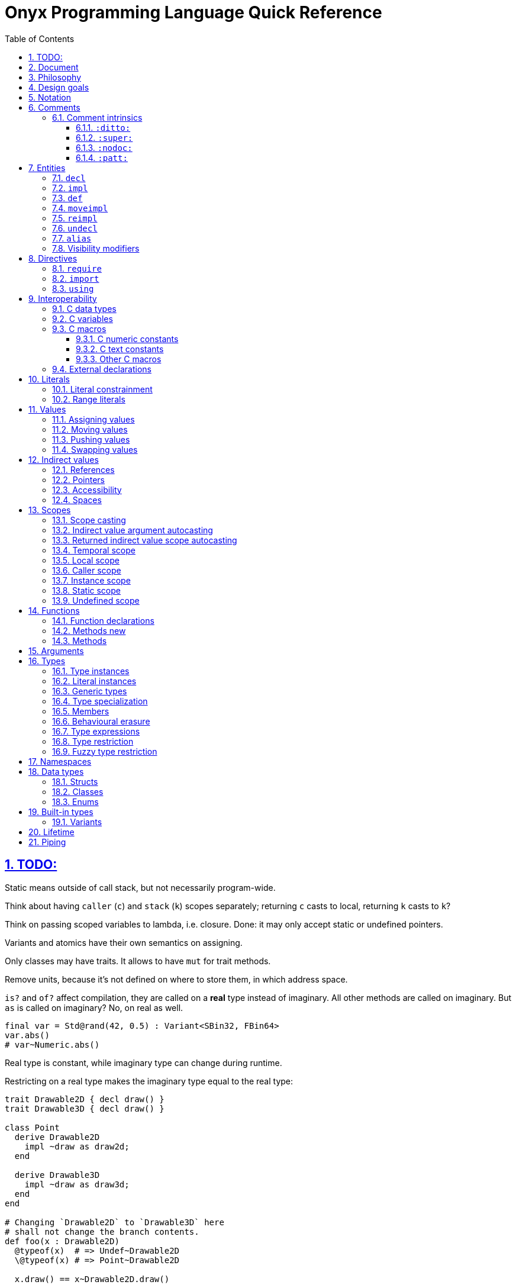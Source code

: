 = Onyx Programming Language Quick Reference
:stem:
:toc: left
:toclevels: 3
:sectnums:
:sectlinks:
:icons: font
:xrefstyle: full

== TODO:

Static means outside of call stack, but not necessarily program-wide.

Think about having `caller` (`c`) and `stack` (`k`) scopes separately; returning `c` casts to local, returning `k` casts to `k`?

Think on passing scoped variables to lambda, i.e. closure.
Done: it may only accept static or undefined pointers.

Variants and atomics have their own semantics on assigning.

Only classes may have traits.
It allows to have `mut` for trait methods.

Remove units, because it's not defined on where to store them, in which address space.

`is?` and `of?` affect compilation, they are called on a *real* type instead of imaginary.
All other methods are called on imaginary.
But `as` is called on imaginary?
No, on real as well.

```nx
final var = Std@rand(42, 0.5) : Variant<SBin32, FBin64>
var.abs()
# var~Numeric.abs()
```

Real type is constant, while imaginary type can change during runtime.

Restricting on a real type makes the imaginary type equal to the real type:

```nx
trait Drawable2D { decl draw() }
trait Drawable3D { decl draw() }

class Point
  derive Drawable2D
    impl ~draw as draw2d;
  end

  derive Drawable3D
    impl ~draw as draw3d;
  end
end

# Changing `Drawable2D` to `Drawable3D` here
# shall not change the branch contents.
def foo(x : Drawable2D)
  @typeof(x)  # => Undef~Drawable2D
  \@typeof(x) # => Point~Drawable2D

  x.draw() == x~Drawable2D.draw()

  # NOTE:
  if \@typeof(x)[0] == Point
    @typeof(x) # => Undef~Drawable2D

  # BUT: (`is?` is SpEcIaL)
  if x is? Point
    @typeof(x) # => Point~Point
    x.point()
    # x.draw()
    x~Drawable2D.draw()
    x.draw2d()
    x.draw3d()
    x~Drawable3D.draw()
  end
end
```

Returned type may have `Auto`.

== Document

It contains explainations and rationale, which are rare in the Standard.
It also "speaks" with a reader (e.g. "you", "we").

== Philosophy

Target agnosticism.
No assumptions are made about target in the language.
All that's known is that there is processing unit, registers and instructions.

Onyx defines concept of function, abstract data structures (Array, Tuple, namespaces, trait, union, struct, class, enum, Variant, Union, Lambda, Function, Type, Block, Literal, Reference, Pointer), storages (local, caller, instance, static, undefined), lifetime, common math types.

TODO: Only functions may be exported.
Structs, enums, typedefs are externed instead.

A target may be binary, decimal or even quantum; to contain ALU and FPU or not.
It is possible to query if target implements any type natively.
A entity is a blackbox until observed.
Interchange formats are defined: `SBin8` is not necessarily stored in 8 bits, but `.bits` method returns `Bit[8]`, formatted in special way.

`Pointer` is just a pointer to data.
It may be a pointer to memory, or register.
Size of a `Pointer` is undefined.
But `Pointer` has `to($int*)` methods defined, which allocate memory on stack.

== Design goals

Stay low-level, but give tools for powerful abstractions.
For example, C pointer is target-dependent; what we known of Onyx pointer is storage.
We call `ptr.to($int*)`, and target may allocate it on stack.

== Notation

Keywords are written like this: `stem:[bb"let"]`.
Example identifiers are written like this: `stem:["foo"]`.
For example, `stem:[bb"let"] stem:["foo"] = stem:["bar"]()`.

== Comments

A comment begins with `#` and spans until the end of the line.

A comment adjacent to a member declaration or implementation statement is called _documentation_.

The Standard contains an informative appendix for comment styling.

An implementation is required to provide a command to generate API documentation data, e.g. `nxc api -fjson -o main.json main.nx`.
Only documentation comments are included in the generated API data.
The API data format is a normative part of the Standard, and provides specifications for C header (see xref:_interoperability[]), JSON, YAML, XML, MessagePack and NXAPI binary transfer formats.

=== Comment intrinsics

The Standard contains an informative list of _comment intrinsics_ for special treatment.

A comment intrinsic syntax is `:stem:["intrinsic"](stem:["args"]):`, whereas the argument part may be omitted if having zero arity.

A comment intrinsic does not expand during API data generation, e.g. `:ditto:` is preserved as-is.
It is an API data consumer (expected) responsibility to consume and handle intrinsics properly.
A non-standardized intrinsic is thus not a error, e.g. `:unknown:` is legal during API data generation.
A misused intrinsic, e.g. a missing `:fmt:` pattern reference is also not a error during API data generation.

[TIP]
--
The intrinsics ignorance behaviour is dictated by the fact that comments are not a part of the resulting program.
--

Below goes the list of standardized comment intrinsics.

==== `:ditto:`

A `:ditto:` comment intrinsic copies documentation from the previous member in current file.

====
```nx
# This is doc.
let x = 42

# This is a comment.
#

# :ditto:
let y = 42
```

Results in:

```nx
# This is doc.
let x = 42

# This is doc.
let y = 42
```
====

==== `:super:`

A `:super:` comment intrinsic copies comment from the super declaration, applicable to overwrites, inherited functions etc.

Without `:super:`, a documentation comment fully replaces previous documentation.

====
```nx
struct Foo
  # A doc.
  def a;

  # B doc.
  def b;
end

struct Bar
  extend Foo
    # C doc.
    reimpl a;

    # :super:
    # D doc.
    reimpl b;
  end
end
```

Results in:

```nx
struct Bar
  # C doc.
  def a;

  # B doc.
  # D doc.
  def b;
end
```
====

==== `:nodoc:`

A `:nodoc:` comment intrinsic disables documentation for the currently documented member until a matching `:doc:` intrinsic is met.

====
```nx
# :nodoc:
# Is useless in non-doc comments.
#

# This is doc.
# :nodoc: This would not be included.
# :doc: And this would.
# :nodoc: This would not again.
let x = 42

# Note that previous nodoc does not matter here.
let y = 42
```

Results in:

```nx
# This is doc.
# And this would.
let x = 42

# Note that previous nodoc does not matter here.
let y = 42
```
====

==== `:patt:`

`:patt(stem:["name"], stem:["args"]):`, `:endpatt(stem:["name"]):` and `:fmt(stem:["name"], stem:["args"]):` comment intrinsics are used for comment patterns.

Within a pattern, the `%{stem:["var"]}` syntax is used to insert a variable.

For stem:["name"] and stem:["args"], double or single quotes are optional, but required if the text contains possibly misinterpred symbols, i.e. `)`, `:`, `,`.

Patterns are local to the file.

====
```nx
# :patt("trg-dep", entity, default):
# %{entity} is target-dependent, defaults to %{default}.
# :endpatt:

# :fmt("trg-dep", 'Alignment', 8):
let x = 42
```

Results in:

```nx
# Alignment is target-dependent, defaults to 8.
let x = 42
```
====

== Entities

In Onyx, a entity may be declared and possibly implemented.

During the compilation process, the program AST is continuosuly being appended to, in real time.
Therefore, the order of declaration matters.
Unlike in other languages, referencing an undeclared yet entity triggers panic.

====
This code panics, because `y` is not declared prior to usage:

```nx
# let x = y + 1 # Panic!
let y = 42
```

Note that the following code leads to undefined behavior, because the `x` expression is evaluated immediately:

```nx
let y = unsafe! uninitialized SInt32
let x = y + 1 # Undefined behaviour
y = 42
```
====

=== `decl`

A declaration statement (`decl`) of a entity tells or reminds a compiler that such a entity exists.

Namespace, annotation, trait and unit types are implicitly declared; for example, `namespace Foo` is equivalent to `decl namespace Foo`.

=== `impl`

An implementation statement (`impl`) implements a previously declared entity.

Only a data type, or function or macro member may be implemented.

=== `def`

A definition (`def`) is a declaration and implementation of a entity in the same statement.

Struct, class and enum types, as well as reference, function and macro members are implicitly defined; for example, `struct Foo` is equivalent to `def struct Foo`.
However, even such a entity may be explicitly declared prior to implementation, for example:

====
```nx
decl struct Foo;

# Either one would be valid,
# but a struct may only
# be implemented once!
#

impl struct Foo;
def struct Foo;
struct Foo; # `def` is implied
```
====

// A type may be reopened using a `reopen` statement.
// See xref:_reopening[].
// Only a specific specialization of a type declaration may be reopened, i.e. generic arguments (if any) shall be passed to it.

=== `moveimpl`

A entity implementation may be moved under another name using a `moveimpl` statement.
For example, `moveimpl foo as bar` statement moves implementation from `foo` to `bar`, effectively un-declaring `foo`.

However, only the specified declaration is moved.
For example:

====
```nx
def foo(arg ~ Real) { x }
moveimpl foo(arg ~ SInt) to bar
```

Leads to:

```nx
def foo(arg ~ Real && !SInt) { x }
def bar(arg ~ SInt) { x }
```
====

=== `reimpl`

A entity implementation may be re-implemented using a `reimpl` statement.
For example, `def foo { return 1 }; reimpl foo { return 2 }` results in `def foo { return 2 }`.

Akin to xref:_moveimpl[], only the specified declaration is re-implemented.

Having a `as` clause acts as xref:_moveimpl[], for example:

====
```nx
def foo(arg ~ Real) { return 1 }
reimpl foo(arg ~ SInt) as bar { return 2 }
```

Results in:

```nx
def foo(arg ~ Real && !SInt) { return 1 }
def bar(arg ~ SInt) { return 2 }
```
====

=== `undecl`

A declaration may be un-declared using an `undecl` statement, e.g `undecl foo`.
From that point, a compiler no more aware of the declaration until the entity is declared again.

=== `alias`

An `alias` statement declares an alias to a entity.

```ebnf
alias =
  "alias",
  ref, {",", ref},
  ("=" | "to"),
  ref;
```

Forwarded and recursive aliases are allowed while resolve-able.

An `alias` statement conveys arguments to the target entity.
An omitted arguments list implies conveying all of the arguments.
A `++*++` in the arguments list captures all the arguments left and passes them to the target entity, e.g. `alias SInt32Pointer<++*++> = Pointer<SInt32, ++*++>`.

A single `alias` statement may contain multiple aliases to the target entity, separated by commas.

====
```nx
primitive Int<Bitsize ~ \%nat, Signed ~ \%bool>
  def subtract(another : self) : self;
  alias sub, - to subtract
end

alias SInt<Bitsize: Z> = Int<Z, true>
alias UInt<Bitsize: Z> = Int<Signed: false, Bitsize: Z>

alias UInt1 = UInt\<1>
alias Bit, Bool = UInt1 # Multiple forwarded aliases
```
====

=== Visibility modifiers

A `decl`, hence also `def`, statement may have a _visibility modifer_, which affects the visibility of the declared entity.

A entity declared `public` is visible outside of the current scope.
A entity declared `protected` is only visible in the same or child scope.
A entity declared `private` is only visible in the current scope.

A top-level entity can not be declared `protected`.
A top-level entity declared `private` is only visible in the current file.

== Directives

A _directive_ is an instruction to the compiler.

File dependency directives instruct the compiler to depend on certain files.

=== `require`

Files can be required using a `require` directive.

The same file may be required multiple times.
It is guaranteed to be only processed once required for the first time.

If a required file is missing extension, `.nx` would be appended.

A `require` directive may list multiple files to require, and an optional path to prepend to each required file path.
For example, `require "foo", "bar/baz.nx" from "/myloc"` is equivalent to `require "/myloc/foo.nx", "/myloc/bar/baz.nx"`.

A non-relative file path is first looked up relatively to the folder the file is contained in, i.e. `./`.

A compiler is required to provide a way to pass folder paths to lookup required files in, e.g. `-R/usr/nx`.
These paths would be prepended if a `require` statement is missing `from` clause.
For example, given `-R/usr/nx` flag, a `require "foo"` statement would lookup the file in the following order:

. `./foo`
. `./foo.nx`
. `/usr/nx/foo`
. `/usr/nx/foo.nx`

TIP: The `-R` feature comes in handy when need to flip the dependencies source folder, for example to match the target.

Wildcard requirements are possible, as defined by the POSIX standards, e.g. `require "./++*++"` or `require "./++**++"`.
The order of wildcard lookups is standardized.

A translation environment maintains the being-compiled program AST, and the order of requiring files matters.
If a required file references an undeclared yet entity, a compiler panics.

=== `import`

An `import` directive imports C header files.

Rules similar to `require` are applied to an `import` directive.
The default imported file extension is `.h`.
A compiler is required to provide a way to pass import lookup paths, e.g. `-I/usr/include`.

More information on handling imported entities is found at xref:_interoperability[].

=== `using`

A `using` directive allows to either include a namespace or apply a refinement in the current scope, limited to the file.

If `namespace` and `refinement` keywords are omitted, the exact kind of a `using` directive operand is inferred from the type being used.
Otherwise, the type is forced.

====
```nx
namespace Foo
  let bar = 42
end

# bar = 43 # Panic! `bar` is not defined

using Foo
# using namespace Foo # To be more explicit

bar = 43 # OK
```
====

== Interoperability

An Onyx compiler is required to be aware of the C Standard.
Non-standard C conformance is optional, but discouraged.

There is no Onyx ABI, and Onyx functions have undefined symbols in assembly.
To make an Onyx function "visible" in an object file, hence callable from assembly, a developer should `export` it as a C function.

TIP: The Standard does not define any built-in "entry" function semantics.
It is a linker's responsibility to start a process with a function considered the entry one.
Luckily, an Onyx compiler is required to be able to emit AST.
A linker script may then be generated pointing to an annotated function.

C header files may be included (_imported_ in Onyx terminology), and all the C entities imported throughout the program compilation are accessible via the `$__<id>__` notation, e.g. `$printf`.

A C function call is unsafe, and shall have parentheses regardless of arity.

Some Onyx type specializations can be autocast to a C type upon calling a C function, e.g. `String<10, UTF8>` is `char[10]`.
Unfortunately, looseness of the C Standard restricts automatic convertsion of, say, `String<10, UTF16LE>` to `char16_t[10]`, because `char16_t` is not guaranteed to contain exactly UTF-16 encoded characters.
In such cases, explicit, maybe unsafe, conversion or coercion is required.
Moreover, a C function has undefined scope, thus passing an Onyx pointer to it would likely be unsafe for itself.

====
```nx
import "stdio.h"

export void main(int argc, char** argv) {
  # Threadsafe Onyx code inside
  # an exported function body
  #

  let msg = "Hello, world!\0" : String<15, UTF8>
  unsafe! $puts(&msg)
}
```
====

Despite of that the Onyx safety within an exported function is the default threadsafe, an exported function call is still unsafe.

An exported function shall not be throwing.

An exported function, as well as its argument declarations, may be annotated.
An exported function argument reference is writeable by default, unless has a `const` qualifier.

An exported function, as well as its argument declarations, may be documented using Onyx comments.
Only an exported function documentation is preserved on exported; argument documentation is ignored.

A C primitive type has layout defined per compilation.
It usually depends on the target platform data model.
For example, passing `{ c: { int { size: 32, signedness: 2c } } }` to an Onyx compiler would make all `$int` instances 32 bit and 2's complement within Onyx context.
However, due to the target dependency, an explicit conversion is still required.

TIP: An advanced Onyx compiler usually has built-in mapping for C data type sizes, so you won't need to pass them every time you compile your code.

An Onyx compiler is required to implement a subset of C operators.

====
```nx
export int sum(int a, int b) {
  return a + b # Use native C summation operator
}

export int sub(int a, int b) {
  # `$int` may be greater than 32 bits,
  # thus data loss is possible.
  let onyx_a = a.to!(SBin32)

  # Would only work with `{ c: { int {
  # size: 32, signedness: 2c } } }`.
  # Otherwise, the behaviour is undefined.
  let onyx_b = unsafe! b as SBin32

  let result = onyx_a - onyx_b

  # Data loss is possible if
  # `$int` bitsize is < 32.
  return result.to!($int)
}

export void main() {
  try
    # Native C equation operator
    @assert(unsafe! sum(1, 2) == 3)

    @assert(unsafe! sub(1, 2).to_i32!() == -1)
  catch
    unsafe! $exit($(EXIT_FAILURE))
  end
}
```
====

=== C data types

A C struct or union definition may also be exported.
An exported data type is treated in as if it was imported.

An imported named C struct or union has semantics identical to an Onyx `struct` or `Union`.
This imples:

* Default initializers, Onyx-style.
Note that exported C entities are zero-initialized.

* Reopening with static function and method declaration thanks to UFCS.

* Unsafe access to union options, which may be flattened to fields.

====
```nx
import "math.h", "stdlib.h"

export struct struct_t {
  double x;
  double y;

  unsigned sw;
  union {
    float foo;
    short bar;
  };
};

reopen $strukt_t
  # Note that the function is not exported.
  #
  # ≡ `public threadsafe def length(&this : $strukt_t*cr) : $double`
  def length
    return unsafe! $sqrt($pow(this.x, 2) + $pow(y, 2))
  end

  def val : Variant<$float, $short>
    # Accessing union-ed fields is unsafe.
    (sw == 0) ? (unsafe! foo) : (unsafe! bar)
  end
end

export void main() {
  # `sw` is zero-initialized.
  let s : $strukt_t = $strukt_t(1,  2, foo: 42)

  try
    # Passes `s` by pointer.
    @assert(s.length().to_f64!().~=(2.236, 0.01))
    @assert(s.val().<unsafe!>as!(FBin64) == 42)
  catch
    unsafe! $exit($(EXIT_FAILURE))
  end
}
```
====

=== C variables

A C variable may be exported as well.
In respect to C, zero initialization is implied if the value is omitted.

An exported variable reference has `static` scope in Onyx and is writeable unless has `const` qualifier.

It is possible to export a C-static variable as well.
It would be treated as `private` in terms of Onyx.

TODO: What happens upon taking a file-local variable's address and passing it outside?
In regard to Onyx as well.

.Exporting a C variable
====
```nx
import "stdlib.h"

extern int foo;

export void main() {
  try
    @assert($foo : $int&srw == 0)
  catch
    unsafe! $exit($(EXIT_FAILURE))
  end
}
```
====

=== C macros

C preprocessor macros may also be imported and exported.

A C macro within Onyx context is used as follows: `${MACRO}`.
The evaluation result of a macro is inserted into Onyx after some pre-processing defined below.
Nested macros are processed in C, and only the final result is pre-processed by Onyx.

Appending an Onyx suffix is legal, e.g. with `MACRO`~c~ evaluating to `42`, `${MACRO}i64` would result in `42i64`.

A C macro is not evaluated within a comment.
If you really need that, emit a comment from an Onyx macro, and make use of a C macro within the Onyx macro, for example:

====
```nx
# Note: a C macro is terminated with a newline,
# therefore you should not use inline comments
# for documenting exported C macros.
export #define MACRO 42

# ${MACRO} is not evaluated here.

{{
  "# " .. nx.c.lkp("MACRO"):evaluate() ..
  " is evaluated here."
}}
```
====


Within an exporting context, C macros may intuitively be used as they'd be in pure C.
For example, `export MY_MACRO_VOID main() {` could theoretically expand to `export void main() {`.
The resulting code is then parsed as usual.

[TIP]
--
Fundamentally, a C macro evaluation result may be not cross-platform in terms of C.

For example, the `4294967296ul`~c~ constant is too large for a target where `unsigned long` is 32 bits, limited to `4294967295`.
This would therefore result in a panic on *some* platforms.

But what really matters in crossing the C-Onyx boundary is a C constant's contents.

For instance, `l` and `ll` suffixes are ignored in Onyx.
What Onyx sees after the C macro evaluation is `4294967296u`, and you shall explicitly constrain a macro evaluation result to the bitsize you want, with 32 being the reasonable default.
For example, with `${BIG}u64` evaluating to `4294967296uu64` the code would be valid and cross-platform.

TODO: Shall think more on `ll` suffixes and that cross-platform stuff.
--

==== C numeric constants

If a C macro evaluated to a numerical constant without any suffixes, the following rules apply:

* Octal constants (those beginning with zero) are converted to the `0o`~nx~ notation.
For example, `052`~c~ becomes `0o52`~nx~.

* Hexadecimal constants are converted into the canonical Onyx notation, where `x` is always in lower case and hex decimals are in upper case.
For example, `0X2a`~c~ becomes `0x2A`~nx~.

* Floating-point constants beginning or ending with a dot get the missing leading or trailing zero inserted.
For example, `.1`~c~ becomes `0.1`~nx~, and `1.`~c~ becomes `1.0`~nx~.

* Exponent symbols in floating-point constants are converted to their lower-case counterparts.
For example, `1E3`~c~ becomes `1e3`~nx~, and `0XAbP2`~c~ becomes `0xABp2`.

An Onyx integer literal is constrained to `SBin32` by default.
Therefore, if a C integer constant does not fit into 32 bits, a compiler would panic.
To fix that, manually constrain a C macro evaluation result.
For example, with `export #define MACRO 2147483648`, `${MACRO}` would result in `2147483648`, which would panic.
Using a suffix would fix that: `${MACRO}i64` evaluates to `2147483648i64`, which is legal.

Appending a `u` suffix to a C constant macro results in `u` suffix also appended in Onyx.
For example, `export #define N 42U`, `${N}` becomes `42u`.

Appending a `l` or `ll` suffix to a C constant macro is ignored.
You should still constrain the result to the type you want, with `SBin32` or `UBin32` being the implicit defaults.
For example, `export #define BIG 8589934592ull`, `${BIG}` would result in `8589934592u`, which does not actually fit into 32 bits, thus panics.
`${BIG}u64` would result in `8589934592uu64`, which is a valid Onyx literal.

==== C text constants

A single-byte or `u8`-prefixed integer character constant is left as-is.
For example, `'f'`~c~ and `u8'f'`~c~ both result in `'f'`~nx~.

Octal character codepoints are converted to such in Onyx, for example `'\141'`~c~ becomes `'\o141'`~nx~.

NOTE: The `\141`~nx~ notation in Onyx means decimal ordinal 141.
Therefore, `'\97' == 'a'`~nx~.

A hexadecimal sequence character constant becomes a hexadecimal codepoint character literal in Onyx notation.
For example, `'\xaB'`~c~ becomes `'\xAB'`~nx~.

https://en.cppreference.com/w/c/language/escape[C escape sequences] are a subset of those in Onyx, therefore they are left as-is.

Multi-codepoint C constants are disallowed, because in Onyx a single character shall contain exactly one codepoint. Also C18§6.4.4.4.10:

> The value of an integer character constant containing more than one character (e.g., `'ab'`), _[...]_ is implementation-defined.

Multi-byte character C constants, i.e. those prefixed with `u`, `U` and `L`, result in the same single codepoint Onyx character literal.
Note that if a constant codepoint is out of range defined by C environment, the compiler would panic.

TIP: Onyx character literals have https://en.wikipedia.org/wiki/Universal_Coded_Character_Set[UCS] charset by default, thus being able to hold any Unicode character.

====
```nx
# OK, as long it fits in a UTF-16 codepoint.
#
# Note that if `__STDC_UTF_16__` is not set,
# the behaviour is undefined: a compiler
# may panic upon this macro evaluation.
#
export #define MYCHAR = u'貓'

export void main() {
  # # TODO:
  # #
  # # A) This would even panic on `u'f'`, because it's always a 16-bit codeunit.
  # # If so, what's the exact result of evaluation? Some `'f'utf16`? Nah.
  # #
  # # B) No panic on `u'f'`, as it evaluates to `'f'`, and `'f'u8` is valid.
  # #
  # final c = ${MYCHAR}u8 # Panic! Can not constrain literal UCS character `貓` to `UBin8`

  # OK, because `貓` codepoint value fits into 16 bytes
  final c = ${MYCHAR}u16
}
```

```nx
# Would usually panic upon evaluation,
# because `🍌` does not fit into 16 bits.
#
# However, if `__STDC_UTF_16__` is not set,
# then the behaviour is undefined: this may
# actually become a valid constant in C.
#
export #define MYCHAR u'🍌'

export void main() {
  # Evaluates to `c = '🍌'`, which is valid in Onyx.
  # But again, the compiler may still panic
  # if `u'🍌'` is invalid in C.
  final c1 = ${MYCHAR}
}
```
====

A C string constant results in a Onyx string literal, which has UTF-8 encoding by default, regardless of C constant prefixes.

Adjacent string literals are concatenated (C translation phase 6).
A terminating null character is appended to a C string constant (C translation phase 7).
For example, `U"\xfF" U"f"`~c~ becomes `"\x{FF}f\0"`~nx~.

[NOTE]
--
The surrounding context does not affect C macro evaluation.

For example, `$puts(${MYSTRING})` would result exactly in `$puts("mystring\0")`.
However, `$puts` expects a pointer, and `"mystring\0"` is `String<UTF8, 9>`; the compiler would thus panic.
To fix that, change the code to `$puts(&${MYSTRING})`, which would evaluate to `$puts(&"mystring\0")`.
--

==== Other C macros

TODO: Initializers, e.g. `export #define FOO {1, 2, 3}` and then `${FOO}`.
Probably evaluates to `1, 2, 3`, thus allowing `Array(${FOO})`, `Strukt(${FOO})` etc.
Struct initializers, e.g. `export #define BAR { .x = 1, .y = 2 }`, `${BAR}` -> `x: 1, y: 2`.

=== External declarations

A C function, struct, union or variable may be marked externally declared using the `extern` directive from Onyx code.
This is equivalent to importing a declaration.
That means that the entity would be defined at some later point of linkage.
The behaviour is similar to declaration in Onyx: a single entity may be `extern`ed multiple times, but only `export`ed or imported once.

.Externing C entities
====
The following code would fail to compile if symbol `foo` is not resolved during linkage.

```nx
import "stdio.h"

extern int foo;

export void main() {
  unsafe! $printf(&"%d\n", $foo)
}
```
====

== Literals

=== Literal constrainment

When read from source, a literal has inferred constrainment in accordance to xref:table-literal-constrainments[].

In code, a literal constrainment has form of `\<__constrainment__>`, e.g. `0.5 : \q`.
A literal constrainment is a type-level restriction, not an instance-level restriction.
It may be used to restrict a literal in-place or define a generic literal argument, e.g. `def foo(arg: _ : L) forall L : \q`.

CAUTION: Both `def foo(arg: L) forall L : \q` and `def foo(arg : \q)` would panic, because a literal shall not be an instance.

A constrainment is defined by a regular expression.
For example, `/f(?<Bitsize>\d+)/` defines `\f16`, `\f32` etc.

TODO: Restricting a literal to a concrete type is possible, but not vice versa, e.g. `42 : \%n : SBin32`, but not `42 : SBin32 : \%n`.
Also `42 : \%u : SBin32` is not possible.

TODO: Only basic `\%real`, `\%int`, `\%nat`, `\%bool`, `\%string` and `\%char` restictions are needed.
No literal instances.
Still can apply (partial) suffixes.

[[table-literal-constrainments]]
.Basic literal constrainments
|===
| Literal examples | Constrainment regex | Default type | Notes

| `false`, `true`
| `/b/`
| `Bool`
| A boolean literal.

| `0`, `1`
| `/n`
| `SBin32`
| A https://en.wikipedia.org/wiki/Natural_number[natural number] (stem:[NN]) literal.

| `-1`
| `/z/`
| `SBin32`
| An https://en.wikipedia.org/wiki/Integer[integer] (stem:[ZZ]) literal.

| `1.0`
| `/q/`
| `FBin64`
| A https://en.wikipedia.org/wiki/Rational_number[rational number] (stem:[QQ]) literal.

| `'a'`
| `/c/`
| `Char<UCS>`
| A character literal.

4+^| Special literals

| `:abc`
| `\y`
| [gray]#N\A#
| A symbol literal.
|===

Compound literals are basic literals with some modifications.
The inferred basic constrainment becomes a part of the compound constrainment.
For example, `0/1 : \rn` is a ratio of two natural literals.

.Compound literal constraints
|===
| Literal examples | Constrainment regex | Default type conum:1[] | Notes
|
| `0//1`
| `/r(?<Constraint>.+)/`, e.g. `ri32`
| `Ratio<__Constraint__>`
| A ratio (as https://en.wikipedia.org/wiki/Quotient#Quotient_of_two_integers[quotient of two integers]) literal.

| `0j`
| `/j(?<Constraint>.+)/` , e.g. `ji32`
| `Imaginary<__Constraint__>`
| An imaginary number literal.

| `0..1`
| `\..stem:[tt"L"]`, e.g. `\..n`
| `Range<stem:[tt"L"]>`
| An interval literal.

| `"abc"`
| `\s`
| `String<UTF8>`
| A string literal.

| `[0, 1]`
| `\stem:[tt"L"][stem:[tt"Z"]]`, e.g. `\n[2]`
| `Array<stem:[tt"L"], stem:[tt"Z"]>`
| An array literal.

| `<0, 1>`
| `\stem:[tt"L"]<stem:[tt"Z"]>`, e.g. `\n<2>`; or `\(stem:[tt"L"])xstem:[tt"Z"]`, e.g. `\(n)x2`
| `Vector<stem:[tt"L"], stem:[tt"Z"]>`
| A vector literal.

| `\|[0, 1], [2, 3]\|r`
| `\(stem:[tt"L"])xstem:[{tt"Z"}]stem:[tt"D"]`, e.g. `\(n)x2x2r`
| `Tensor<stem:[tt"L"], *stem:[tt"Z"], stem:[tt"D"]>`
| A tensor literal.

| `(0, 1.0)`
| `(stem:[{tt"L"}])`, e.g. `(\n, \q)`
| `Tuple<*stem:[tt"L"]>`
| A tuple of literals.

| `(foo: 0, bar: 1.0)`
| `(stem:[{tt"L"}])`, e.g. `(foo: \n, bar: \q)`
| `Struct<*stem:[tt"L"]>`
| An anonymous struct of literals.
|===

<1> `__Constrainment__` is the default type for the base literal, e.g. `1/0` would default to `Ration<SBin32>`.

A complete constrainment is one constraining to a complete type.
For example, `\i32` is complete, but `\n` is not.

A numeric literal constrainment can be further constrained to a specific numeric type using a suffix from xref:table-numeric-literal-suffixes[].
The resulting constrainment equals to the suffix applied.
For example, `1u8 : \u8`.

NOTE: Simply constraining a literal has the same effect as applying a suffix to it, e.g. `1 : \u8` stem:[-=] `1u8`.

TODO: A specific-type constrainment (even partial) restricts the target type.
For example, `1u` can not be used as `FBin32`; also `1q` can not be used as an integer.

A character literal may also have a numeric suffix appended: it would turn it into a numeric literal, e.g. `'a'u8 : \u8 == 97`.
Appending a numeric suffix to a string turns it into an array of numeric literals representing the string's codeunits, e.g. `"abc"u8 : \u8[3] == %u8[97 98 99]`.

Literal value and suffixes may be separated with underscores or wrapped in parentheses.
For example, `(42n)_i32`.
A constrainment is always flattened, thus e.g. `\(z)_fb64` is interchangeable with `\f64`.

[[table-numeric-literal-suffixes]]
[cols="2, 1, 1", options="header"]
.Numeric literal contrainments
|===
| Regex | Applicable to conum:1[] | Default type

| `/**n**/`
| `\n`
| `SBin32`

| `/**z**/`
| `\n`, `\z`
| `SBin32`

| `/**q**/`
| `\n`, `\z`, `\q`
| `FBin64`

| `/s?**i**b?(?<__Bitsize__>\d+)?/`
| `\n`, `\z`
| `SBin<__Bitsize__ = 32>`

| `/**u**i?b?(?<__Bitsize__>\d+)?/`
| `\n`
| `UBin<__Bitsize__ = 32>`

| `/(si?\|**i**)**d**(?<__Digits__>\d+)/`
| `\n`, `\z`
| `SDec<__Digits__>`

| `/**u**i?**d**(?<__Digits__>\d+)/`
| `\n`
| `UDec<__Digits__>`

| `/**f**b?(?<__Bitsize__>\d+)?/`
| `\n`, `\z`, `\q`
| `FBinstem:[<<]__Bitsize__ = 64stem:[>>]`

| `/f?**d**(?<__Bitsize__>\d+)?/`
| `\n`, `\z`, `\q`
| `FDecstem:[<<]__Bitsize__ = 64stem:[>>]`

| `/s?**Q**(?<__Bitsize__>\d+)?(e(?<__Exponent__>-?\d))?/` conum:2[]
| `\n`, `\z`, `\q`
| `SXBin<__Bitsize__, __Exponent__>`

| `/**uQ**(?<__Bitsize__>\d+)?(e(?<__Exponent__>-?\d))?/` conum:2[]
| `\n`, `\z`, `\q` conum:3[]
| `UXBin<__Bitsize__, __Exponent__>`

| `/s?**D**(?<__Total__>\d+)?(f(?<__Fractional__>-?\d+))?/` conum:2[]
| `\n`, `\z`, `\q`
| `SXDec<__Total__, __Fractional__>`

| `/**uD**(?<__Total__>\d+)?(f(?<__Fractional__>-?\d+))?/` conum:2[]
| `\n`, `\z`, `\q` conum:3[]
| `UXDec<__Total__, __Fractional__>`

| `/**p**(?<__Bitsize__>\d+)/`
| `\n`, `\z`, `\q`
| `Positstem:[<<]__Bitsize__stem:[>>]`

// | `/**b**(?<__Bitsize__>\d+)/`
// | `\n`, `\z`, `\q`
// | `BFloatstem:[<<]__Bitsize__stem:[>>]`
|===

<1> Always applicable to `\c` and `\s`.
<2> Either one of generic arguments is required.
<3> Literal signedness is checked.

A character literal (`\c`) may have a xref:table-character-set-literal-suffixes[character set suffix] appended before a numerical suffix.
A string literal (`\s`) may have an xref:table-encoding-literal-suffixes[encoding suffix] appended before a numerical suffix.

A text literal suffix replaces the constrainment, and makes it incompatible with the initial constrainment, e.g. `'a' : \ucs` is legal, but `'a'ucs : \c` is not.

TIP: The language is only aware of https://en.wikipedia.org/wiki/Unicode[Unicode] and its modern encodings, excluding other character sets.

[[table-character-set-literal-suffixes]]
.Character set literal suffixes
|===
| Regex | Type

| `/ucs/`
| `Char<UCS>`
|===

[[table-encoding-literal-suffixes]]
.Encoding literal suffixes
|===
| Regex | Type

| `/utf8/`
| `String<https://en.wikipedia.org/wiki/UTF-8[UTF8]>`

| `/utf(16\|32)[lb]e/`
| E.g. `String<https://en.wikipedia.org/wiki/UTF-16[UTF16LE]>`

| `/ucs(2\|4)/`
| E.g. `String<https://en.wikipedia.org/wiki/Universal_Coded_Character_Set[UCS2]>`

// | `/scsu/`
// | `String<https://en.wikipedia.org/wiki/Standard_Compression_Scheme_for_Unicode[SCSU]>`
|===

=== Range literals

TODO: Only have `[]` intervals?

[cols="2*m, 1, 1m", options="header"]
|===
| Literal
| Magic literal
| Math equivalent
| Type

| stem:[A]..stem:[B]
| %r[stem:[A] stem:[B]]
| stem:[[A, B\]]
| Range<stem:["T"], true, true>

| stem:[A]\...stem:[B]
| %r[stem:[A] stem:[B])
| stem:[[A, B)]
| Range<stem:["T"], true, false>

d| N/A
| %r(stem:[A] stem:[B]]
| stem:[(A, B\]]
| Range<stem:["T"], false, true>

| stem:[A]\....stem:[B]
| %r(stem:[A] stem:[B])
| stem:[(A, B)]
| Range<stem:["T"], false, false>
|===

If omitted, `stem:[A]` defaults to `:min`, and `stem:[B]` defaults to `:max`.
For example, `0.. == 0..:max`, `.. == :min..:max`.
A magic literal requires both ends to be set explicitly (still allowing symbols, e.g. `%ri[min stem:[B])`).

== Values

A _value_ is an instance of a _data type_.
For example, `42` may be a value of data type `SBin32`.

A runtime entity is either a value (`val : stem:[T]`), a _reference_ to a value (`ref : Reference<stem:[T]> : stem:[T]&`), or a _pointer_ to a value (`ptr : Pointer<stem:[T]> : stem:[T]*`).
The latter two are known as xref:_indirect_values[].

A reference has the same internal representation as a pointer, but the referenced value access semantic is different.

A reference is an _lvalue_, these terms are interchangeable.
A value or a pointer to a value is an _rvalue_.

=== Assigning values

Assigning an rvalue to an lvalue simply _moves_ the value into the lvalue, making the lvalue a sole owner of the value.

Assigning an lvalue to another lvalue of the same type calls a copy initializer on the right operand, and moves the rvalue result to the left operand.
In [line-through]#other words# symbols, `stem:[l]~0~ : stem:[T]& = stem:[l]~1~ : stem:[T]&` stem:[=>] `stem:[l]~0~ = stem:[T](&stem:[l]~1~) : stem:[T]`.

TODO: Assigning to a variant.

// An lvalue itself (i.e. not the referenced value, but reference itself) may be assigned to another lvalue using the direct assignment operator `:=`.
// The direct assignment operator is applied directly to the left operand, instead of proxying the assignment to the referenced value.

====
```nx
let x ~ SBin32& = 42
let y ~ SBin32& = x # Calls a copy initializer: `SBin32(&x)`
y = 43
@assert(x == 42) # Did not change `x`
```
====

When passing an argument to a function `decl foo(arg : T&)`, the `foo(arg: x)` call syntax (or simply `foo(x)`) is a syntactic sugar for `foo(arg: = x)`, where `arg:` references the callee's argument lvalue.
// Therefore, to directly assign to a callee's argument, use the `foo(arg: := x)` syntax.
Similar is applicable to the aforementioned xref:_moving_values[moving] semantics, i.e. `foo(arg: ++<-++x)`.
However, a function argument does not have a value yet (even default), thus this is applicable neither to pushing nor to swapping.

[NOTE]
--
It is not applicable to pushing (e.g. `foo(arg: ++<<=++ x)`), because the argument default value is set if the argument is empty *after* the pass, and there is no syntax defined to receive the pushed value.

Should think about default value semantics: may be the default value is set prior to passing?
If so, both pushing and swapping may be possible.
--

=== Moving values

A reference may be turned into an rvalue using the `++<-++` unary operator.
After that, the reference is considered _moved_.
Effectively, moving imples direct copying of the value data, skipping a copy initializer call.

A moved lvalue itself shall not be used anymore, unless set again.
Therefore, [underline]#only an explicitly declared# (e.g. with `stem:["let"]`) [underline]#local-scoped reference may be safely moved#.
Otherwise, moving is unsafe, but possible.
When moving safely, a compiler would panic if there is at least a possibility of using a moved lvalue, for example, when moving depends on runtime.

A `stem:[l]~0~ ++<-++ stem:[l]~1~` expression is a syntactic sugar for `stem:[l]~0~ = ++<-++ stem:[l]~1~`.
Without any receiver, a `++<-++stem:[l]` expression effectively finalizes the referenced value.

.Moving an lvalue
====
```nx
let x = 42
let y <- x # Moves `x` into `y`
# x # Panic! Use after move (UAM)
y = 43 # Changes `y`
unsafe! x = 44 # Undefined behaviour, but does not affect `y`
x = 45 # Set `x` again

@assert(x == 45)
@assert(y == 43)
```

```nx
def foo(list : Std::List&);
let list = Std::List()

foo(list) # Copy the list
# foo(list: list) # Ditto

foo(<-list) # Move the list instead of copying it
# foo(list: <-list) # Ditto
# list # Panic! UAM
```
====

Returning an lvalue implicitly moves it, i.e. `return stem:[l]` is equal to `return ++<-++stem:[l]`.
Therefore, it is not possible to return an lvalue, hence reference.

An rvalue may also be moved, i.e. `++<-++stem:[r]` is not a error.

=== Pushing values

Assigning or moving into an lvalue returns the left operand, i.e. the affected reference, finalizing the old value.
It is possible to do a _push-assign_ (`++<<=++`) or _push-move_ (`++<<-++`) instead, which return the old value as an rvalue.

.Pushing into lvalues
====
```nx
let x = 42
@assert((x = 43) == 43)   # Replaces the old value
@assert((x <<= 44) == 43) # Pushes the old value

let y = 17
@assert((y <<- x) == 17)
```
====

=== Swapping values

Two indirect values referencing values of the same type may swap their values using the _swap operator_ `++<->++`.
The operation shall be allowed by the scope constraints (for example, it is not possible to swap indirect values with undefined scopes), and is fragile.
The left operand is then returned.

.Swapping lvalues
====
```nx
let x = 42
let y = 43
@assert((x <-> y) ~ SBin32& == 43) # New `x` value is 43
```
====

== Indirect values

An indirect value is either a xref:_references[reference] or xref:_pointers[pointer] to a xref:_values[value].
Indirect values share common semantics, such as xref:_scopes[scope], xref:_spaces[space], readability and writeability (commonly known as xref:_accessibility[]).

=== References

TODO: A reference may be restricted to an rvalue; this would copy it, returning an rvalue.
Thus, `let x : Std::List; x : Std::List` is OK, but copies.

TODO: An rvalue is really a temporal reference, but for some reason it's moved instead of copying upon assignment, e.g. `let list = Std::List() |.shuffle()`.
Assigning a temporal reference moves it?

A reference type `Reference<Type: stem:[T], Scope: stem:[S], Space: stem:[P], Readable: stem:[R], Writeable: stem:[W]>` can be shorcut as `stem:[T]&stem:[SPRW]`, e.g. `SBin32&lrw0 == Reference<SBin32, :local, 0, true, true>`.
For scope one-letter shortcuts, see xref:_scopes[].

A _variable_ reference is declared using the `stem:[bb "let"] stem:["var"]` syntax.
A variable reference is always both writeable and readable, i.e. `let var : stem:[T]&rw`.
A variable may be also declared write-only, e.g. `let buff : SBin32&sw`.
Within a class declaration, special `stem:[bb "get"]` and `stem:[bb "set"]` declarations may be used, which does not affect the "real" reference accessibility.

A _constant_ reference is declared using the `stem:[bb "final"] stem:["const"]` syntax.
A constant reference is read-only by default, i.e. `final const : stem:["T"]&r`.
However, a constant reference may be declared xref:inaccessible[inaccessible] by restricting it to a `stem:["T"]& : stem:["T"]&stem:["RW"]` type, e.g. `final dead : SBin32&s`.

A reference declaration type annotation is optional and (usually) may be inferred.

A reference declaration may have one of `stem:["local"]`, `stem:["instance"]` or `stem:["static"]` scope modifiers, e.g. `let local var`.
Implicit default scope modifiers are defined for certain scopes, read more in xref:_scopes[].

Accessing a reference transparently accesses the referenced value.
For example, `(stem:[l] : stem:[T]&).stem:[m]` accesses `stem:[m]` member of the value referenced by `stem:[l]`.
The same applies to lookup, i.e. `stem:[T]&::stem:[m]` transparently lookups `stem:[T]::stem:[m]`.
This paragraph is important, because it means that a reference itself can not be accessed, but only the value it references.

A value type itself shall not be a reference, i.e. `stem:[r] : stem:[T]&` is illegal, which also makes references to references and pointers to references illegal.

TIP: This behaviour is different from C++, where references are first-class types and may be (almost) freely passed around.

=== Pointers

Similar to references, the shorcut semantic is applicable to a `Pointer` type, but with the `*` symbol, e.g. `SBin32*lrw0 == Pointer<SBin32, :local, 0, true, true>`.

Akin to C, pointer to pointer, i.e. `stem:["T"]**`, is legal, with arbitrary depth.

Akin to C, a reference may be safely cast to a pointer using the `&(stem:["l"] : stem:["T"]&) : stem:["T"]\*` semantic, and vice versa.
For example, `let x : SBin32&lrw = 42` and then `&x : SBin32*lrw`, and then `*&x : SBin32*lrw` again.

In fact, a reference is similar to pointer, but implies different underlying value access semantics, and can not be referenced to.

As in C, a pointee is accessed using the `++->++` operator, e.g. `ptr++->++foo`.
However, in Onyx, the `++->++` operator by itself turns a pointer into reference, i.e. `((stem:["ptr"] : stem:["T"]*)++->++) : stem:["T"]&`.

=== Accessibility

An object is _accessed_ in runtime using the `.` notation, which transparantly passes the callee's pointer as the first argument to the caller in accordance to the https://en.wikipedia.org/wiki/Uniform_Function_Call_Syntax[UFCS], e.g. `obj.foo()` equals to `obj::foo(&obj)`.

[[inaccessible]]
Indirect value readability and writeability are commonly referenced as _accessibility_.
Thus, a neither readable nor writeable indirect value is _inaccessible_.

Reading means either moving an lvalue or assigning it, i.e. read the underlying value.
Note that passing an indirect value around is not considered reading.

Writing means writing directly into the underlying value space, e.g. assigning to an indirect value.
Note that mutating an underlying value of a class type is not considered writing, i.e. `final list : mut Std::List<SBin32>()`, and then `list << 42` is legit; but "mutating" any other type is considered writing.
That's one of the outstanding features of a class type.

// It is not possible to read value referenced by a non-readable indirect value, ditto for writeability.

Positive readability is designated with lowercase `r` symbol in the indirect value shortcut semantic; for example, `stem:[T]&r` is a readable reference.
Writeability uses the letter `w`.
Negative stem:[x]-ability is designated with an uppercase letter, e.g. `stem:[T]&RW` is inaccessible.

A stem:[x] indirect value may be safely conveyed into an outer scope as a non-stem:[x] indirect value.
For example, a `stem:[T]*rw` may be safely auto-cast to a `stem:[T]*Rw` argument, but vice versa would be unsafe.

=== Spaces

An indirect value space is a platform-defined natural value, declared as a `Space : ~\%nat = 0` argument.
Note that omitting the `Space` argument implies the default zero space.

An indirect value with undefined space is incomplete.
Indirect values with different spaces are incompatible.

In an indirect value shortcut notation, space is a natural number, usually put in the very end, e.g. `T&lrw0`.

The Standard defines space mappings for common platforms.

== Scopes

Defined scopes are [underline]#t#_emporal_, [underline]#l#_ocal_, [underline]#c#_aller_, [underline]#i#_nstance_ and [underline]#s#_tatic_.
An indirect value may also have an [underline]#u#_ndefined_ scope.
An underlined symbol defines the scope shortcut used in indirect value shortcuts, e.g. `stem:["T"]*l` has [underline]#l#++ocal++ scope.

When passing an aggregate (i.e. non-scalar) value to an outer scope (e.g. returning from a function or passing as an argument), each of its fields' scopes is checked and auto-cast (if applicable) separately.

TIP: In Onyx, arrays, tuples and structs are very similar.
It's their access semantic what's different.
It can be said that an array elements accessed with `[]` are "fields" of the array with `[0]`, `[1]` etc. names.

====
In this example, an array of local pointers can be passed as an array of caller pointers.
However, it shall not be returned.

```nx
def foo(ary : SBin32*cw[1])
  ary[0]-> = 43
end

def main
  let x = 42
  let ary = [&x] : SBin32&lrw[1]

  foo(ary) # OK, auto-casts the element's scope
  @assert(x == 43)

  # return ary # Panic! Can not return a local-scoped pointer
end
```

This example is similar, but a custom struct is used instead of an array.

```nx
struct Wrapper
  # Note how it points to an instance scope,
  # i.e. to the one the object is in.
  let wrapped : SBin32*irw
end

def foo
  final x = 42

  final wrapper = Wrapper(&x)
  @assert(wrapper :? Wrapper&lrw)

  *(wrapper.wrapped) = 43
  @assert(x == 43)

  # # Panics because `wrapped`
  # # has instance, hence local, scope.
  # return wrapped # Panic!
end
```
====

Similar rules are applied to a value existence.
`stem:[T]*l&s` does not make sense, as there is no local scope in the static scope.
That said, `Array<stem:[T]*l>&l` and `Array<stem:[T]*s>&l` are valid, but `Array<stem:[T]*l>&s` is not.

Note that a non-indirect value does not have scope, it is pure data, which can be passed at any direction.

A field of a pointer type with scope other than instance, static or undefined shall not be declared.
However, a generic-typed field may be specialized with another scope.
For example:

====
```nx
struct Foo
  # # Does not make sense to
  # # have local pointer here.
  # let ptr : SBin32*l # Panic!

  let ptr : T

  # # Could've used instance
  # # pointer as an alternative.
  # # See the `Wrapper` example above.
  # let ptr : SBin32*i
end

final global_x = 42
# TODO: Address space inference here?
# Would likely put into `.global` on PTX.
final global_foo = Foo<SBin32*sr>(&x) # OK

def bar
  final x = 42
  final foo = Foo<SBin32*lr>(&x) # OK

  # # As mentioned above, each field is checked independently;
  # # it is not possible to pass a local pointer outside, thus panicking.
  # return foo # Panic!
end
```
====

=== Scope casting

An indirect value of one scope may be cast to another scope using the `as` operator in accordance to xref:table-scope-casting[].
For example, `(ptr : T*c) as T*l` is [green]#threadsafe#, but `(ptr : T*l) as T*c` is [red]#unsafe#.

// Undefined -> RW is okay.
[[accessibility-casting-constraints]]
Disabling or preserving an accessibility option is [green]#threadsafe# (e.g. making an `*rw` pointer `*r`-only), but enabling it back is [red]#unsafe# (e.g. casting a `&W` reference to `&rw`).

Casting to undefined scope is [green]#threadsafe# with respect to the beforementioned accessibility casting (e.g. `(ptr : T*r) as T*rw` becomes [red]#unsafe#).
Casting from undefined scope is always [red]#unsafe#.

[[table-scope-casting]]
.Scope casting
[cols=7]
|===
2+^s| Source
5+^s| Safety of casting to target scope
^s| Scope
^s| Accessibility
| Temporal | Local | Caller | Static | Undefined

2+| Temporal
| [green]#Threadsafe#
3*| [red]#Unsafe#
| [green]#Threadsafe#

2+| Local
| [green]#Threadsafe#
| [green]#Threadsafe#
| [red]#Unsafe#
| [red]#Unsafe#
| [green]#Threadsafe#

2+| Caller
3*| [green]#Threadsafe#
| [red]#Unsafe#
| [green]#Threadsafe#

.2+.^| Static
| Read-only and constant
5*| [green]#Threadsafe#

| Writeable or mutable
| [green]#Threadsafe#
| [yellow]#Fragile# conum:1[]
| [yellow]#Fragile# conum:1[]
| [green]#Threadsafe#
| [green]#Threadsafe#

2+| Undefined
4*| [red]#Unsafe#
| [green]#Threadsafe#
|===

<1> Because other threads may simultaneously write or mutate the value.

=== Indirect value argument autocasting

Only a pointer with caller, static or undefined scope may be declared as a function argument type.
A reference shall not be declared a function argument type, because a reference to a reference is impossible.

TIP: The `Scope` argument is a xref:TODO:[ghost generic] argument.
`Pointer<Scope: Undef>` would therefore trigger a separate specialization.

When a pointer is passed to a function, it may be automatically cast to the target argument scope with safety defined in xref:pointer-argument-autocasting[].
Otherwise, manual xref:_scope_casting[scope casting] is required.
The resulting safety of a call is the lowest safety from the callee safety modifier and the autocasting safety of its arguments from the table, plus the xref:accessibility-casting-constraints[accessibility casting constraints].

[[pointer-argument-autocasting]]
.Pointer argument autocasting
[cols=5]
|===
2+^.^s| Caller-side pointer
3+^.^s| Autocasting safety by a declared argument's scope
^s| Scope
^s| Accessibility
| Caller
| Static conum:1[]
| Undefined

2+| Temporal
| [gray]#N/A#
| [gray]#N/A#
| [green]#Threadsafe#

2+| Local
| [green]#Threadsafe#
| [gray]#N/A#
| [green]#Threadsafe#

2+| Caller
| [green]#Threadsafe#
| [gray]#N/A#
| [green]#Threadsafe#

.2+.^| Static
| Read-only and constant
3*| [green]#Threadsafe#

| Writeable or mutable
| [yellow]#Fragile# conum:2[]
| [green]#Threadsafe#
| [green]#Threadsafe#

2+| Undefined
| [red]#Unsafe#
| [gray]#N/A#
| [green]#Threadsafe#
|===

<1> Manual cast to static scope is required prior to passing, see xref:table-scope-casting[].
<2> Because other threads may simultaneously write or mutate the value.

=== Returned indirect value scope autocasting

Returning a reference implicitly moves it, thus making returning a reference impossible.

Otherwise, a pointer with scope other than local may be returned from a function.
Its scope is automatically cast at the caller side in accordance to xref:returned-pointer-scope-autocasting[].

NOTE: An observer never sees raw instance scope.
It always turns into the containing object's.

[[returned-pointer-scope-autocasting]]
.Returned pointer scope autocasting
[cols=2]
|===
^.^s| Returned pointer scope
^.^s| Caller-side resulting pointer scope

| Temporal
| Temporal

| Local
| [gray]#N/A#

| Caller
| Local (see xref:_caller_scope[])

| Static
| Static

| Undefined
| Undefined
|===

=== Temporal scope

A temporal-scoped indirect value shall not be preserved for future use.
Therefore, a reference to a temporal-scoped pointer (e.g. `let x : T*t&`) is illegal, which makes it impossible to pass a temporal-scoped indirect value anywhere, but access it immediately or return only.

Any-scoped indirect value other than undefined may be thread-safely cast to a temporal-scoped indirect value, but not vice versa.

TIP: Counter-example for passing a temporal-scoped pointer as an argument: `def foo(list : List<T>*c, element : T*c)`: after resizing of the `list` inside the body, `element` may become invalid.
Also returning the `element` from the function would cast it to local scope on the caller site, which is inappropriate.

====
```nx
class Std::List<T>
  let pointer : Void*

  mut def [](index : Size) : T*trw
    # Returning a reference would not make sense here,
    # because returning implies moving, and moving
    # turns the reference into an rvalue.
    #
    # Thus, return a temporal pointer to an element.
    # Temporal it is because the list may be resized at any
    # moment, and the element pointer would become invalid.
    return unsafe! pointer[index] as T*trw
  end
end

final list = mut Std::List(1, 2, 3)
let x = 42

# final e : SBin32*trw&lr = list[1] # Panic! Can not have a reference
                                    # to a temporal pointer

final e : SBin32&lr = *list[1] # OK, copies `2` into `e`

*list[1] = x # OK, copies value from `x` into the element
```
====

=== Local scope

References declared within a function body or arguments list with `stem:["local"]` modifier (which is the default one) always have _local scope_.
Only references with `stem:["local"]` scope modifier may be local-scoped.
That means that neither `let stem:[x] : stem:[T]&s` nor `static let stem:[x] : stem:[T]&l` are legal.

Once the scope containing an explicitly declared local-scoped reference terminates, the referenced value is finalized, but only once.
// If a reference is unsafely cast to be local-scoped, the finalizing behaviour is undefined.
// Only those local references declared explicitly in a scope with `stem:["let"]` or `stem:["final"]` keywords, or function arguments, are finalized.

It is not possible to safely pass a local-scoped pointer to an outer scope.
But, a local-scoped pointer may be safely passed as a caller-scoped pointer argument.
Note that it does not make sense do declare a local-scoped pointer argument, i.e. `stem:[a] : stem:[T]*lr&`, because where would it point to?

====
```nx
# def foo(final local arg : SBin32&lrW0) # Ditto
def foo(arg : SBin32&)
  arg : SBin32&lr0  # Inferred to be local

  # final x : SBin32&s # Panic! A reference declared with `local` scope
                       # modifier may only have local `Scope` argument

  final x = 42
  x : SBin32&lr0 # Inferred to be local

  bar(&x : SBin32*lr) # Can pass local-scoped ind-val as caller-scoped
  @assert(x == 43)
end

# Note the `&ref` syntactic sugar,
# which turns a pointer into reference.
def bar(&ref : SBin32*cw&lr)
  ref = 43 # Change caller-scoped reference
end
```
====

=== Caller scope

A caller-scoped pointer is known to point at a value existing somewhere in the call stack, and therefore shall not be passed outside of it (the call stack), but can be safely returned.

Returning a caller-scoped pointer always casts it to a local-scoped pointer on the caller side, because there is no way to preserve whether does the pointer point to a value existing in the caller scope or somewhere upper in the call stack.

====
```nx
def tap(arg : SBin32*c&) : SBin32*c
  return arg
end

def foo(a : SBin32*c&)
  let b = 42

  let x = tap(a) : SBin32*l # Here, `a` really points to the caller
                            # scope, but we can't know that

  let y = tap(&b) : SBin32*l
end
```
====

There is no way to declare a caller-scoped reference other than dereference a caller-scoped pointer, which is ephemeral by nature.

// It is not possible to safely coerce a caller-scoped reference as a local-scoped, because it would imply finalization responsibilities at the scope end.

=== Instance scope

Instance scope is guaranteed to span at least to the containing object's lifetime.

field::
+
A _field_ is a reference declared with an `stem:[bb"instance"]` scope modifier, which is the default and only applicable for a reference declaration within a data type definition.
A reference declaration within a data type definition may also be declared with a xref:_static_scope[`stem:[bb"static"]` scope] modifier.
In that case, it would not be a field anymore, but simply a static reference.

An instance-scoped indirect value type is only used either within a field declaration, e.g. `instance let ptr : T*i`.
For an observer, an instance scope translates to the containing object's scope.
Therefore, accessing an object's field returns a reference with the same scope as the object's.
Consequently, casting to and from instance scope is absent from xref:table-scope-casting[].

====
```nx
struct Point
  # `instance val` is implied.
  val x : FBin64

  # Return a pointer to `x`.
  #
  # The declaration has return type inferred;
  # the returned scope would equal to `this`'.
  #
  # NOTE: `&this*` is a syntactic
  # sugar for `&this : self*`.
  #
  # NOTE:The function is always threadsafe,
  # because there is no actual reference access.
  def get_x_ptr(&this*)
    return &(this.x)
  end

  # # NOTE: A more wordy, but similar implementation.
  # # NOTE: Could've used `S, R, W, P` instead of `T`.
  # def get_x_ptr(
  #   &this : Pointer<self, *T>
  # ) : Pointer<FBin64, *T> forall T
  #   return &(this.x)
  # end
end

# A static point.
final sp = Point(42)

@[Std::Entry]
export void main() {
  # Note the static scope
  sp.x : FBin64&sr
  sp:get_x_ptr() : FBin64*sr

  # A local point
  final lp = Point(43)

  # Note the local scope
  lp.x : FBin64&lr
  lp:get_x_ptr() : FBin64*lr
}
```

```nx
struct Wrapper
  # Using an instance-scoped indirect
  # value as a field type restriction.
  val ptr : FBin64*irw

  # # This is implied.
  # impl initialize(&this*crw, ptr : FBin64*crw)
  #   this.ptr = ptr
  # end
end

@[Std::Entry]
export void main() {
  static final x = 0f64

  # Onyx does not support non-trivial
  # initializers within static context
  static final w = unsafe! uninitialized Wrapper

  # `initialize` is special in terms that it safely
  # casts `this : self&r` to `this : self&rw`.
  # But static to caller casting is still fragile.
  fragile! w:initialize(&x)

  w.ptr : FBin64*srw&sr # `ptr`'s scope becomes static
}
```
====

When returned from a method, an instance-scoped pointer scope is cast to the object's scope, from the perspective of the caller.
An instance-scoped pointer shall not be safely cast to any other scope other than undefined, because it would eliminate the "cast to object's scope" feature.

It is possible to safely pass an instance-scoped pointer as a caller-scoped pointer argument.

A field's type may be declared an instance-scoped pointer.
The pointer shall then have the same scope as the containing object.

====
```nx
struct Wrapper
  let a : FBin64

  def get_a() : FBin64*irw
    a : FBin64&irw # This is an instance-scoped reference

    # Again, returning a reference would turn it
    # into an rvalue, which is not what we want.
    return &a : FBin64*irw
  end

  # An instance-scoped pointer expands
  # to the containing object's scope.
  let b : SBin32*irw

  def double_b()
    # It is still instance-scoped here.
    *(b : SBin32*irw) *= 2
  end
end

let b = 42

# `w` has local scope, thus its `b`
# becomes `SBin32*lrw` for the observer.
final w = Wrapper(a: 17, b: &b)

# An instance pointer becomes a local
# pointer, inherited from `p`'s scope
final a : FBin64*lrw = w.get_a() : FBin64*lrw

w.double_b()
@assert(b == 84)
```

TIP: TIP: Only local-scoped *references* are finalized, and `x` is a local-scoped *pointer*.
Therefore, no double-finalization would happen.
====

=== Static scope

Statically-scoped indirect values reference values existing in the static scope, i.e. outside of the call stack, and guaranteed to be available at any moment of program execution.

TIP: TODO: The definition of "static" is tricky for GPU kernels.
Should put better thought at it.

A reference declared in a namespace, trait or unit type declaration has implicit `stem:["static"]` scope modifier.
A reference declared in a struct, class or enum type declaration may be declared statically-scoped with explicit `stem:["static"]` scope modifier.

A statically-scoped indirect value may be safely cast to a local-, caller-, instance- or undefined-scoped indirect value, but not vice versa.

=== Undefined scope

Indirect values with undefined scope are safe to pass around, but the values they're referencing can not be safely accessed.
For example, with `stem:[x] : stem:[T]* : stem:[T]*uRW`, it is unsafe to either call a method on `stem:[x]` or dereference it, reading its value.

A C pointer has undefined scope by default (it is also neither readable nor writeable), and therefore should be unsafely cast to a desired pointer type prior to using, for example:

====
```nx
extern int* get_some_int_ptr(void);

def main
  final ptr = unsafe! $get_some_int_ptr() : $int*
  final result = *(unsafe! ptr as SBin32*sr) # Now we can read from it
end
```
====

Any-scoped indirect value may be safely cast to an undefined-scope indirect value, but not vice versa.

== Functions

A function may declare generic arguments.
For that, a type identifier unavailable in the current scope shall be listed in a `forall` clause.
A function generic argument is available within the function prototype and body.
An unrestricted argument

If a function body contains delayed macros, then it is guaranteed to specialize per matching type of a fuzzy restriction?

Built-in methods are `is? == :?`, `of? == ~?` and `as!`.
They can not be overloaded, but can be used as binary operators, e.g. `(x is? T) == (x :? T) == (x.is?(T))`.
`as!` means unconditional coercion and unsafe unless the argument is `self` or a compiler can prove safety of the coercion (e.g. for a local-scoped variant instance within a branch).

`x.is?(Undef~U) == x.of?(U)`.

// Additionally, an `as` method is defined for `self` only, and it can be overloaded.

`to(type)` and `to_` methods family may also be overloaded.
`x to SInt32 == x.to(SInt32) == x.to_i32`, also `x.to_$i`.

TODO: `{% if nx.ctx.impl.recv then %}`.

[[trivial-function]]
.Trivial functions
A trivial function is one not calling any runtime code when inlined, but may only be doing some reference assignments.
An example of a trivial function is the default initializer for structs, or primitive initializers such as numbers.

=== Function declarations

Function declarations are threadsafe by default.

=== Methods new

A function member declared within a data type with `instance` scope (which is the implicit default one) is called a _method_.

A method may be called on an object using the `obj.method(args)` syntax.
Note that as any other function call, a method call requires parentheses even with zero arity.

Within a method, a special `this` reference is available.

If the containing type is a value type, then `this` is a read-only copy of the caller, i.e. `this : self&lr`.

Otherwise, if the containing type is a reference type, then `this` is a read-only reference to the caller, i.e. `this : mut<self>&cr` or `this : const<self>&cr`.
The mutability of `this` in a reference type method is controlled with a method mutability modifier, e.g. `mut decl foo()`.
Read more about mutability in xref:_classes[].

A static function may also be called on a type using the same methods-call syntax, e.g. `(obj : T)::func()` stem:[-=] `T::func()` stem:[-=] `T.func()`.
Nothing is implicitly passed to such a call.
This behaviour is also applicable to the static field access syntax, e.g. `obj::ref` stem:[-=] `T::ref` stem:[-=] `T.ref`.

=== Methods

method::
A function member declared in a data type accepting an instance of the type (or a pointer to an instance of the type if the type is a by-ref type) as the first anonymous argument. Also see https://en.wikipedia.org/wiki/Uniform_Function_Call_Syntax[UFCS].

A function declared with an `instance` scope modifier, which is the implicit default for a function declaration within a data type declaration, is similar to a function declared with a `static` scope modifier with the very first argument declared as `this : self` or `&this : self*cr`, based on the type kind.

For example, `decl foo()` in a struct declaration would be similar to `static decl foo(this : self)`.

Consequently, `this : self&lr` or `this : self&cr` is implicitly defined within a function declared with an `instance` scope modifier, referring to the implicit argument declaration.

TIP: If you want to have a custom-scoped or custom-acessible `this`, consider declaring a statically-scoped function with the argument restriction you need.

An identifier lookup within such a function adds `this.` after the local scope lookup.
For example, if `x` is not found in the local scope, it is then attempted to be qualified as `this.x`.
Note that a local identifier can shadow an instance reference.

A method is declared using one of the following semantics:

[subs=+quotes]
```nx
struct T [silver]### Or \`class T`##
  decl method(args) [silver]### \`instance decl` is implied##
  static decl method(this : self, args) # <1> <2>
end

decl T:method(args)
decl T::method(this : T, args) # <1> <2>
```

<1> To qualify as a method, only the type of the first argument matters.
Therefore, it may be named other than `this`.
<2> `this : T` shall be changed to `this : T*cr` for a by-ref type to qualify as a method.

A method may be called on an object using one of the following semantics:

[subs=+quotes]
```nx
obj.method(args)
obj::method(obj, args) [silver]### Or \`(&obj, args)` if called on a by-ref type##
T::method(obj, args)   [silver]### Ditto##
```

As any other function call, a method call requires parentheses even with zero arity.

.By-val type methods
====
```nx
struct Point
  val x, y : FBin64

  def append(another : self)
    return self(
      # `this` is implicitly declared in a method,
      # referring to the instance copy.
      x: ((this : self&lr).x : FBin64&lr) + another.x,

      # An identifier lookup starts from `this.`.
      y: y + another.y)
  end

  # # Could've been declared as a static function instead.
  # static threadsafe def append(that : self, another : self) : self
  #   return self(that.x + another.x, that.y + another.y)
  # end
end

def main
  final p = Point(1, 2)
  @assert(p.length() ~= 2.24)
  # @assert(p::length(p) ~= 2.24)     # Ditto
  # @assert(Point::length(p) ~= 2.24) # Ditto
end
```
====

Class methods have `this.field` syntactic sugar for an argument declaration, which expands to the field assignment.
For example, `impl Foo::initialize(this.x);` sets `x` to `42` upon calling `Foo(42)` before executing the function body.

.By-ref type methods
====
```nx
class Foo
  let x : SBin32

  # An initializer implementation
  # is required for a class.
  impl initialize(this.x);

  # `mut` defines mutability of `this`.
  mut def double_x()
    # Ditto for lookup.
    #
    # Note how `.x` it returns a writeable
    # reference even if `this` is read-only.
    # This behaviour is related to mutability.
    (x : SBin32&crw) += (this : self&cr).x
  end

  # # Could've been implemented as a static function instead.
  # static threadsafe def double_x(&this : mut<self>*cr) : SBin32
  #   return this.x *= 2
  # end
end

def main
  final f = mut Foo(42)

  f.double_x()
  # f::double_x(&f)   # Ditto
  # Foo::double_x(&f) # Ditto

  @assert(f.x == 84)
end
```
====

== Arguments

Function and generic arguments share the same syntax.
An argument requires an explicit name or index.
An argument may have an alias, a type restriction and a default value.

A function argument declaration has the same semantics as a value declaration.
By default, a function argument is implicitly constant, i.e. `def foo(x)` is equivalent to `def foo(final x)`.
Alternatively, an argument value may be declared variable: `def foo(let x)`.
It is not possible to pass a constant as a variable argument.

[TIP]
--
A constant value may be unsafely cast to a variable:

```nx
def foo(let arg);
final x = 42
foo(unsafe! x.as(SInt32&w))
```
--

== Types

Types are namespaces, traits, units, structs, classes, enums and annotations.
The classification is known as a _type kind_.
Structs, classes and enums are known as _data types_; their instances, called _objects_, may exist in runtime.

=== Type instances

A _type instance_ is an instance of a type itself, e.g. `let x : \SInt32 : Type<SInt32> = SInt32`.

A type instance may be used in runtime, have its static members accessed (including initialization and comparison to other types), and even used as a generic argument.

A type instance by itself does not carry any type information in runtime.

.Type instances
====

.A freestanding type instance
```nx
let x = SBin32

@assert(@typeof(x) == \SBin32)
@assert(@sizeof(x) == 0)

@assert(x == SBin32)      # Calling a static function `::==(another_type)`
@assert(x<Bitsize> == 32) # Accessing a generic argument
@assert(x(42) == 42i32)   # Calling a static function `::()`
@assert(x::Max == 2147483647i32) # Accessing a static reference

# def foo(x : \T) forall T ~ SInt;
def foo(x ~ \SInt);

foo(x) # OK, equivalent to `foo(SBin32)`
```

.A variant of type instances
```nx
let x = Std@rand(SBin32, FBin64)
x : <\SBin32, \FBin64>?&lrw

if x is? \SBin32
  @assert((x as SBin32)(42) == 42i32)
end
```
====

=== Literal instances

A type instance may be a literal instance.
A literal instance has basic arithmetic functions and can be used both as a generic and runtime argument.

A literal instance has type `Literal<stem:[L]>`, where `stem:[L]` is a literal constrainment from xref:table-literal-constrainments[].

=== Generic types

Data type::
A struct, class or a enum type.

Object::
An instance of a data type, existing in runtime.

By-val type::
A struct or a enum type.

By-ref type::
A class or `Lambda` type.

Generic type::
A type containing at least one generic argument.

Type reference::
A reference to a type with or without generic arguments from the source or macro code, e.g. `SBin<32>` or `Std`.

A generic type is a type containing at least one generic argument.
A generic argument may be used within the type.

=== Type specialization

Qualification of an identifier (i.e. a lookup) under a type reference triggers the reference _specialization_.
A specialization occurs once per unique generic arguments combination.
An omitted generic argument is valid, has `nil` value in macros, and contributes into the uniqueness.
A non-generic type may have at most one specialization.

A specialization triggers evaluation of delayed macros contained directly within the type declaration.

A delayed macro contained directly within a struct or class type declaration may evaluate to an instance field implementation.

A specialization of a struct or class child type triggers specialization of its parent.

A specialization of a deriving type triggers specialization of all the traits it derives from, in the order of derivation.

A _complete type_ is a data type reference specialized with defined occupied size, or a unit type reference (which always has zero size).
Any other type is _incomplete type_.

Only a complete type shall be used as a runtime value type.
However, an incomplete type instance is allowed, e.g. `let x : \SInt = SInt`.

=== Members

A type reference may contain _member_ entities: functions, macros, values and types.
This classification is known as _member kind_.

TIP: In that sense, every type is a name-space.

Function and value members have _storage_, which is either _instance_ or _static_.
In a trait, struct, class or enum type declaration, a function or value member declaration has implicitly instance storage, which may be changed to static.
However, a enum type declaration disallows instance value member declarations, therefore it shall be explicitly set to static.
In a namespace, unit or annotation type declaration, a function or value member declaration always has static storage, and it shall not be changed.

=== Behavioural erasure

With constraints applied to a value a compiler may or may not be able to interact with it in certain ways, e.g. call a specific method.
This is known as a _behavioural erasure_.

Both real and erasured types of a value are always known.

Any type (including special types like `Type`, `Void` etc.) has built-in `is?`, `of?` and `as` methods defined, collectively known as _reflection methods_.
Reflection methods are well-known and may be used as binary operators, e.g. `x is? T`.
`is?` and `of?` shall not be used as function names, i.e. overloaded.
`as` may be overloaded, e.g. for `0.5.as($float)`.

```nx
# Determine if the instance
# is of exactly type `T`.
#
# ```
# x = 42
# @assert(x is? SInt32)
# ```
decl is?(\T) : Bool forall T
alias :? = is? # E.g. `x :? T`

# Determine if the instance is of
# a type less than or equal to `T`.
#
# ```
# x = 42
# @assert(x of? Int)
# ```
decl of?(\T) : Bool forall T
alias ~? = of? # E.g. `x ~? T`

# Return the instance itself.
decl as(\self) : self

# Unsafely coerce the instance as
# an instance of another type.
unsafe decl as(\T) : T forall T
```

Reflection methods affect behavioural erasure of a entity.
`as` becomes a fragile method when a compiler can prove it is not unsafe.

A value may be constrained using `:` and `~` binary operators, whereas `:` requires right operand to be a complete type.

====
In this example, a well-known type `SInt32` is behaviour-erasured, so we can't access the constant `Max`, which is only defined for sized `SInt`s.

```nx
let x : SInt32 = 42 # `x` is constrained to `SInt32`
@assert(x::Max == 4_294_967_295) # OK

# # We're constraining `x` to `SInt`, and then
# # try to access its `::Max` constant
# x~SInt::Max # Panic! `Max` is not defined for `SInt`

# Constraining to `SInt` in the current scope.
# Now the compiler treats `x` as `SInt`,
# but its true type is still preserved.
x = x ~ SInt
@typeof(x) # => SInt (SInt32) # Compiler still knows the real type

@assert(x ~ SInt)
# x::Max # Panic! Ditto

# `~SInt` could theoretically be `SInt32`,
# and we can check it in runtime.
# A compiler may elide the actual comparison.
if x :? SInt32
  @assert(x::Max == 4_294_967_295)
end
```
====

An unconstrained generic argument has implicit type `Any`.
An `Any` type instance does not allow any access other than reflection method calls.

====
```nx
def foo(x : T) forall T # eq. to `forall T ~ Any`
  # During the initial parsing,
  # no real type is present
  @typeof(x)  # => Any

  # Actual type is revealed during a
  # specialization, but it's still erasured
  \@typeof(x) # => Any (SInt32)

  # x += 1 # Panic! `Any` does not have method `+`

  if x :? SInt32
    \@typeof(x) # => SInt32 # No erasure is applied anymore
    x += 1 # OK
  end
end

foo(42i32)
```
====

Behavioural erasure ignores any definitions from other than the constrained scope.
The code in the example below would continue working even if added the `Drawable3D` trait to `Line`, or introduced an entirely new `Drawable4D` trait and derived it from both of the structs.

====
```nx
trait Drawable2D
  decl draw()
end

trait Drawable3D
  decl draw()
end

# Point has the following methods:
#
# ```
# final p = Point()
# p.draw2d()
# p.draw3d()
# p~Drawable2D.draw()
# p~Drawable3D.draw()
# p.draw() # Panic! `Point:draw` is ambuguous between
#          # `Point~Drawable2D:draw` and `Point~Drawable3D:draw`
# ```
struct Point
  derive Drawable2D
    # Callable as `Point~Drawable2D:draw`
    # and `Point:draw2d`
    impl draw() as self.draw2d;
  end

  derive Drawable3D
    # Callable as `Point~Drawable3D:draw`
    # and `Point:draw3d`
    impl draw() as self.draw3d;
  end
end

# Line has the following methods:
#
# ```
# final l = Line()
# l.draw()
# l~Drawable2D.draw()
# ```
struct Line
  derive Drawable2D
    impl draw()
  end
end

def draw2d(x : T) forall T ~ Drawable2D
  @typeof(x) # => Drawable2D
  \@typeof(x) # => Drawable2D (Point) # Or `Line`

  x.draw() # OK, `:draw` is defined for any `Drawable2D`
  # x.draw2d() # Panic! `:draw2d` is not defined for `Drawable2D`

  if x is? Point
    \@typeof(x) # => Point (Point)
    x.draw2d() # OK, can call `Point`-specific method
  end
end

draw2d(Point())
draw2d(Line())
```
====

Either in the form of a type annotation, or as a binary operator, a restriction operator contributes into the return-type overloading.

====
```nx
def read() : String*
def read() : Std::Twine

# let x = read() # Panic! Can not infer type of `x`

let x : String* = read() # OK
let x = read() : Std::Twine # OK

# Still enough information to
# unambiguously choose an overload.
let x : Pointer = read()
@typeof(x) # => Pointer (String*) # The value is erasured, however
x as String* # The coercion is safe here
```
====

=== Type expressions

A _type expression_ consists of multiple type references joined with logical operators `&&`, `||`, `^`, `!` and grouped with parentheses.
A freestanding type reference is a degenerate case of a type expression.
A type expression containing at least one logical operator is a _complex type expression_.

A type expression may be _flattened_ to a comma-separated list of currently specialized complete types matching the expression using the `*` unary operator.
For example, `++*++(SInt && !SInt32)` would likely evaluate to `SInt8, SInt16, SInt64, SInt128` (note the missing `SInt32`).
A flattened list of types may be used as a list of generic arguments, for example, `Union<++*++(SInt32 || FBin64)>` would evaluate to `Union<SInt32, FBin64>`.
As a syntactic sugar, a freestanding complex type expression or a freestanding flattened list turns into a `Variant` of types contained in the flattened expression, e.g. `𝐴 || 𝐵 : ++*++(𝐴 || 𝐵) : Variant<++*++(𝐴 || 𝐵)>`.

NOTE: A type expression may be flattened to a list of complete types already specialized at the moment; it does not include unspecialized yet type references.

Flattening a type expression is aligned with flattening a tuple type, e.g. `Union<*(A, B)> : Union<A, B>`.

// TODO: `*-?>A`, `T::**-?>(A && B)` is enough? `*(A && B) : *-?>(A && B)`.
A wildcard type may be used within a type expression, for example `++*++ < 𝑇` means "all types satisfying the `< 𝑇` condition".
A `T::++*++` expression would match all types directly under the `T` namespace, for example `T::A`, but not `T::B::C` or `T`.
A `T::++**++` expression would match all types under the `T` namespace, for example `T::A` and `T::B::C`, but not `T`.
These may be combined, e.g. `T::++**++ < (U && V)`.
A result of an expression containing a wildcard is a flattened list of matching types.
// TODO: * turns into complete types only? Maybe it depends on something?
Hence, `++*++(A && B)` is equivalent to `++*++ < (A && B)`.

A type expression may be enumerated upon using mapping (`->`), filtering (`-?>`) and negative filtering (`-!>`) operators.

A mapping block is not a "logic" complex type expression, but rather an _algebraic type expression_, where types are operated upon using `<`, `<~`, `<=`, `==` etc. built-in operators, and the mapped type is referenced with `$` or `$0` (which is aligned with anonymous block arguments syntax).

Filtering and negative filtering blocks are complex type expressions, where the filtered type is matched.

An example of an enumeration would be `: *(AbstractLogger)-!>(UnwantedLogger)->$&`, which evaluates to a variant of pointers to all  `AbstractLogger` specializations known at the moment of specialization, excluding the `UnwantedLogger` type.

=== Type restriction

Runtime values (which includes function return values) can be restricted to a concrete type using the `: T` notation, where `T` is a type expression.
Such a restriction is a _concrete type restriction_.

TIP: The notation is similar to the one used in the Type Theory, e.g. stem:[2 : nat].

If a restriction type expression contains generic arguments, they are checked against sequentially and recirsively in the order of declaration in the restriction.
For example, in `x : Array<Size: 3, Element: Foo<Bar>>`:

. Ensure that `x` is `Array`
. Ensure that `x::<Size>` is `3`
. Ensure that `x::<Element>` is `Foo`
. Ensure that `x::<Element>::<[0]>` is `Bar`

TIP: A tuple is simply a generic type with its types listed as generic arguments.
If a restriction is a tuple, its elements are checked sequentially, e.g. in `x : (A, B)`, `x` must be a tuple of two types `A` and `B`.

A generic argument may be restricted to a type instance or a literal.
For example, `Foo<T : \U || 42 || \%s>` would only allow `Foo<U>`, `Foo<42>` or `Foo<"bar">`.

NOTE: `Foo<T : U>` would be invalid.

When a type restriction is applied to a argument declaration, it is said that the declaration is _type-annotated_; the restriction _defines_ the type of the argument.

When a type restriction is applied to runtime expression, it is used as a binary operator; the restriction is used to _ensure_ the type of the expression.
A restriction binary operator returns the left operand on success, panicking otherwise.

There are also soft-check versions of restriction binary operators: `:?` / `is?` and `~?` / `of?`, which evaluate to a boolean value.

====
```nx
let x : SInt32 = 42 # A type-annotated variable definition
Std.print(x : SInt32) # Ensure that `x` is `SInt32`

# Soft-check if `x` is `SInt32`.
# Would possibly evaluate to the `true` literal
if x :? SInt32
  Std.print("`x` is always `SInt32`")
else
  Std.print("`x` is always not `SInt32`")
end

# An algebraic expression
# is applicable here.
if @typeof(x) == SInt32
  Std.print("`x` is always `SInt32`")
else
  Std.print("`x` is always not `SInt32`")
end

let y = Std@rand(42, 0.5) : Variant<SInt32, FBin64>

# Soft-check if `y` is currenty `SInt32`.
# Would perform a runtime check.
#
# NOTE: It calls `.is?(SInt32)` on
# the actual option of the variant.
if y is? SInt32
  Std.print("`y` is currently `SInt32`")
else
  Std.print("`y` is currently `FBin64`")
end

# An algebraic expression is not applicable here,
# because `@typeof` evaluates in compile-time, so
# `@typeof(x)` would always be `Variant<SInt32, FBin64>`.
if @typeof(x) == SInt32 # Would always evaluate to `false`
  @unreacheable
end
```
====

=== Fuzzy type restriction

`: T` is a concrete type restriction, whereas `~ T` is a _fuzzy type restriction_.

A concrete restriction requires the expression to evaluate to a concrete type, whereas a fuzzy restriction does not.
Instead, a fuzzy restriction requires the restricted value type to be _either_ of concrete types matching the type expression.
For example, `~ SInt` matches any `SIntN`, where `N` is bitsize.

Therefore, a fuzzy restriction shall not be used as a field or local value type annotation.
But if it is used as an argument declaration type annotation, (a) it leads to specialization for every matching type, (b) it may use polymorphism.

DRAFT: When a type is fuzzy-restricted, you can not query its real type?
So this is orthogonal to a concrete type restriction.

== Namespaces

A namespace type may only contain static functions and values.

== Data types

A data type defines meaning of a runtime value.
It may be a user-defined or anonymous struct, class or enum, or a primitive such as an array, tuple, vector, scalar number etc.
Namespace and trait types are not data types.

=== Structs

A struct is a user-defined named container of named xref:_references[references].

A struct is defined using the `struct` keyword, e.g. `struct Foo`.
See xref:_entities[] for more info about defining entities.

As any other type declaration, a struct allows static member declarations.
Static reference and function member declarations within a struct require an explicit `static` scope modifier.

Instance-scoped references, i.e. fields, in a struct are defined using the `val` statement, e.g. `val x : FBin64`.
A `val` statement does not have a scope.
xref:_accessibility[Accessibility] of a field depends on the containing struct's.
For example, if `strukt` is read-only, then `strukt.x` would also be read-only.
A `val` statement is not allowed to have a default value clause.

TIP: The `val` keyword is chosen over `let` to reflect the dependant accessibility nature, whereas `let` implies always being both readable and writeable.
Otherwise, `val` has semantics similar to `let`.

A function declared within a struct with the implicit default `instance` scope modifier becomes a method with a `this : self&lr` local constant available within the body representing a copy of the caller.
Consequently, qualification of identifiers within a method's body implies the `this.*` lookup.
Read more in xref:_methods[].

A struct type implements a default trivial initializer accepting field values in the order of declaration.
// , with those being optional which have a default value set.
// Note, however, that a function declaration disallows optional arguments to precede non-optional ones; thus, references with default values should be declared later.

====
```nx
# `complete public def struct Point` is implied.
struct Point
  val x, y : FBin64

  # `instance public def length()` is implied.
  def length
    (x ** 2 + this.y ** 2).sqrt()
  end

  # Use a static function to implement
  # a custom initialization logic.
  static def zero
    self(0, 0)
  end
end

def main
  # A basic literal initialization
  final p1 = Point{ 1, 2 }
  @assert(p1.length() ~= 2.23)

  # A static function call
  final p2 = Point::zero()
  @assert(p2.length() == 0)

  # Using of an uninitialized instance
  final p3 = unsafe! uninitialized Point
  p3.x = 1
  # p3.length() # UB
end
```
====

A struct type does not declare a `finalize` method.
But it still has lifetime and finalizes its fields in the order of declaration once it dies.

IMPORTANT: Even if a `finalize` method is declared in a struct, it won't be called automatically.

Once a struct is implemented with a `complete` completeness modifier (which is the default implicit one), it can not have new fields declaration.
But it may be further xref:_reopening[reopened] to have new methods declared.
A struct implemented with an explicit `incomplete` completeness modifier can not be initialized, but allows further reopenings to declare new fields.

A struct declared with an `abstract` modifier shall never be directly initialized.
Further reopenings of the struct shall also include the `abstract` modifier.

A struct has undefined ordering of elements in memory unless annotated with `@[Ordered]`.
It also has undefined alignment unless annotated with `@[Aligned]`.
A struct may be packed by applying the `@[Packed]` annotation.

// TODO: Extending multiple structs? How to solve conflicts then?
A struct may extend another struct at most once.
Only a (currently) complete struct may be extended.
An extending struct default initializer contains all the fields in the order of declaration.
Memory boundaries of an extended struct are guaranteed to precede the extending's.
Therefore, an extending struct may be thread-safely coerced into the extended one.
Extending a struct does not inherit its static members.

====
```nx
abstract struct Parent
  # The ordering of `a` and `b` is undefined.
  # For example, `b` may actually precede `a`.
  val a : SBin32
  val b : FBin64

  def sum
    a.to_f64() + b
  end

  static def noop;
end

# `<` is a shortcut for `extend Parent;`
struct Child < Parent
  # The ordering of `c` and `d` is also undefined.
  # However, `a` and `b` are guaranteed to precede `c` and `d`.
  val c, d : UBin16

  reimpl sum
    Parent::noop() # Static members are not inherited
    super() + c.to_f64() + d.to_f64()
  end

  # # Would not trigger name collision.
  # static def noop;
end

def main
  # Child::noop() # Panic! `Child::noop()` is not declared

  # Note the augmented default initializer
  final c = Child(1i32, 2f64, 3u16, 4u16)
  @assert(c.sum() == 10)
  @assert(c~Parent.sum() == 3)

  # This is a threadsafe operation
  final p = c as Parent

  # Note that `Parent` is `abstract`, but it
  # still can be "initialized" indirectly
  @assert(p.sum() == 3)
end
```
====

=== Classes

Class semantics is the way to do object-oriented programming in Onyx.
A class implies incapsulation and resource control.

A class type does not have a literal initializer defined.
Instead, it may have multiple `initialize` method declarations which are delegated to upon a `Klass()` call.
All fields without default values shall be initialized in every `initialize` method implementation.
Despite of a defined `initialize` method safety, a `Klass()` call is always threadsafe.

A class type may have its fields declared using the familiar `let` and `final` statements, as well as class-specific `get` and `set` statements.
The latter two only allow certain accessibility from the observer's point of view, but the field is fully accessible from the class itself.
Class field declarations allow default values and visibility modifiers.
A `final` field declaration shall not be changed after set in an `initialize` method, or to its default value.
// A field declaration shall have its size known at the moment of declaration? But what about generics and delayed types?

Class method declarations allow special `this.field` argument declaration syntax, which is a syntactic sugar for accepting and rewriting a field value in the very beginning of the method's body.

By default, class field and method declarations have an implicit `private` visibility modifier.

A class instance has lifetime and it finalizes all its fields upon death, in the order of declaration.
An explicit `finalize()` method may be defined, which would be called prior to finalizing them fields.
Despite of the defined `finalize()` method safety, an implicit finalization of a class instance is always threadsafe.

TODO: Mutability.
TODO: Traits.

====
```nx
mut class Car
  # A publicly-visible variable field.
  public let acceleration : FBin64

  # A publicly-visible field which shall not
  # be changed after set in an `initialize` method.
  # Note that it does not have a default value,
  # thus shall be set in every `initialize` method.
  public final max_speed : FBin64

  # This field may only be read from the
  # outside, i.e. `car.velocity : FBin64&r`,
  # but it's fully accessible from the
  # inside, i.e. `this.velocity : FBin64&crw`.
  #
  # TODO: The declaration type restriction is implicitly
  # `: Infer`, which immediately expands to `: FBin64`.
  public get velocity = 0f64

  # This variable is only visible within the class itself.
  let resources : $void*

  # This is marked unsafe to avoid duplicate resource acquisition.
  public unsafe def initialize(this.max_speed, acceleration = 0)
    threadsafe!
      this.acceleration = acceleration
      resources = unsafe! $malloc(100)
    end
  end

  # A public function to update the car's
  # velocity based on its acceleration.
  public def update(time_passed: `Δ)
    velocity = (velocity + acceleration * `Δ).max(max_speed)
  end

  # Ditto for duplicate resource deallocation.
  # Note that this definiton is private so we
  # don't accidentaly manually call it.
  unsafe def finalize
    $free(resources)
  end
end

def main
  final car = Car(100)
  car.acceleration = 10
  car.update(time_passed: 3)
  @assert(car.velocity == 30)
end
```
====

=== Enums

A enum type is a collection of named integer values.

By default, an underlying type of a enum is `SInt32`, but it can be changed explicitly, e.g. `enum Foo : UInt16`.
Only a `Int` type may be a enum underlying type.

The very first defined enum value has an implicit underlying value of zero.
Each enum value defined is implicitly incremented by one from the previous defined value.
A enum value definition may have an explicit underlying value assigned, e.g. `val Foo = 3`.

[TIP]
--
For Rust-like enums, create a distinct alias for a Variant.

.Rust-like enums
====
```nx
distinct alias MyRustEnum = Variant<SInt32, Vector<FBin64, 2>>
  def product : SInt32 || FBin64
    if this.is?(SInt32)
      return this.as!(SInt32)
    else
      return this.as!((FBin64)x2).product()
    end
  end
end
```
====
--

== Built-in types

=== Variants

A variant is a xref:_unions[union] of values (called _options_) with an unsigned integer switch determining its actual option.

Akin to a union, the order of options in a variant is irrelevant, i.e. `Variant<stem:["A"], stem:["B"]> == Variant<stem:["B"], stem:["A"]>`.

Internal layout of a variant is undefined.
// , unless it is a variant of a single pointer and `Void`: in that case, the layout equals to the pointer's, and the `Void` option implies all bits set to zero.
// It implies safe coercion to a nullable C pointer, e.g. `SBin16*? as! $int*`.

An access to a variant in runtime is first attempted on the variant instance itself, and then transparently delegated to its actual option.
Therefore, an accessed member shall be implemented for every option of the variant.

The rule also applies to built-in methods `is?`, `of?` and `as!`.

An `as!` call is threadsafe on a local-scoped reference, or fragile on a statically-scoped reference, to a variant which is proved to have a concrete option.

====
A simple example demonstrating access to a variant's options.

```nx
struct Foo { decl x() }
struct Bar { decl x(); decl y() }

final var = Std@rand(Foo(), Bar()) : Variant<Foo, Bar>
var.x() # OK, declared for both options
# var.y() # Panic! `y` is not declared for `Foo`

# A `.switch()` call returns an unsigned integer with
# minimum required bitsize to store the variant switch.
@assert(var.switch() :? UBin1)

# Calling `.as!()` is unsafe here,
# because there is no compile-time
# information to guarantee that
# `var` is actually `Bar`.
unsafe! var.as!(Bar).y()

if var.is?(Bar)
  # Here, a compiler is able to proof
  # that `var` is currently `Bar`, thus
  # the `.as!(Bar)` call is threadsafe.
  var.as!(Bar).y()

  # Note that `var` itself is still a variant.
  var = Foo()

  # # A compiler knows that the variant
  # # can not currently be `Bar`.
  # var.y() # Panic!
end
```

Passing a variant outside of Onyx context has no defined semantics, but totally feasible.
The example may be further improved using macros.

```nx
export union val_t {
  int int_v;
  double double_v;
};

export struct var_t {
  int sw;
  union val_t un;
};

export enum SWITCH {
  INT,
  DOUBLE
};

export struct var_t get_variant() {
  final var = Std@rand($int(42), $double(42)) : Variant<$int, $double>

  return case var
    when $int
      $var_t(
        sw: $SWITCH::INT,
        un: $val_t(int_v: var.as($int)))
    when $double
      $var_t(
        sw: $SWITCH::DOUBLE,
        un: $val_t(double_v: var.as($double)))
  end
}
```
====

== Lifetime

TODO: A structure is finalized on the containing scope side.
If a class has a `finalize()` method definition, it is called prior to finalizing its fields.
The `NoFinalize` annotation may be unafely applied to a reference to skip finalization at the end of the reference's lifetime.

```nx
# If want to move just an
# element of a structure
#

@[unsafe! NoFinalize]
final ary = [1, 2, 3]

final x = @rand(2)
final moved <- ary[x]

ary.each -> |e, i|
  if i != x
    @finalize(e)
  end
end

return moved
```

TODO: Only identified references with local scope are finalized.
For example, in `let e = &ary[0]`, `*e : T&lrw` is not an identified reference.
Should think better on the naming: `let x = 42`, `x` is an identified reference, i.e. has memory in the current scope.

== Piping

A entity may be piped to reduce code duplication.

.A "self-pipe"
An `x |𝐸` expression expands to `(x𝐸; x)`.
For example, `x |.y = 42` -> `(x.y = 42; x)`.
stem:[E] must be either a lookup (`|:`, `|::`) or a method call (`|.`).
No whitespace is allowed after `|` to avoid confusion with a binary operator `|`.
To control precedence, use parentheses.
For example, `x |.a = b |.foo` -> `(x.a = (b.foo; b); x)`, but `x |.a=(b) |.foo` -> `((x.a = b; x).foo; x)`.

.A "block pipe"
An `x |> 𝐸` expression expands to `(𝐸)`, where stem:[E] is a block of code with a single anonymous block argument `x`.
For example, `x |> foo($)` -> `(foo(x))`.
Unlike self-pipes, block pipes are always "flat", e.g. `x |> $.foo |> $.bar` expands to `((x.foo).bar)`.
Therefore, the block pipes concept is similar to POSIX pipes.

.A "tapping pipe" or "self-returning block pipe"
An `x <|> 𝐸` expression is similar to block pipe, but it expands to `(𝐸; x)`, returning the argument.
For example, `x <|> foo($)` -> `(foo(x); x)`.

TIP: The name is after Ruby's `#tap` method.

.Piping
====
```nx
x
  |.foo     # Simple pipe, returns `x`
  |> $.bar  # Block pipe, returns the evaluation result
  <|> $.baz # Tapping pipe, returns the argument (`x.bar`)

  # A multi-line block pipe version
  # with block boundaries and prologue
  |> |(arg)| do
    qux(arg)
  end

# Is equivalent to:
#

final %%0 = ((x.foo; x).bar)
qux((%%0.baz; %%0))
```
====

